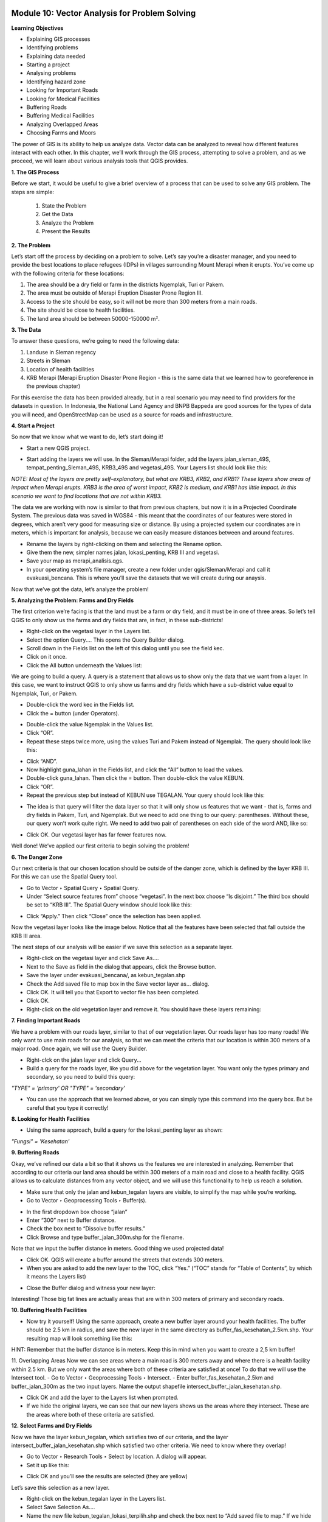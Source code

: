 .. image:: /static/training/beginner/qgis-inasafe/image6.png


Module 10: Vector Analysis for Problem Solving
==============================================

**Learning Objectives**

- Explaining GIS processes
- Identifying problems
- Explaining data needed
- Starting a project 
- Analysing problems
- Identifying hazard zone
- Looking for Important Roads
- Looking for Medical Facilities
- Buffering Roads
- Buffering Medical Facilities
- Analyzing Overlapped Areas
- Choosing Farms and Moors

The power of GIS is its ability to help us analyze data.  Vector data can be analyzed to reveal how different features interact with each other.  In this chapter, we’ll work through the GIS process, attempting to solve a problem, and as we proceed, we will learn about various analysis tools that QGIS provides.

**1. The GIS Process**

Before we start, it would be useful to give a brief overview of a process that can be used to solve any GIS problem.  The steps are simple:

    1) State the Problem
    2) Get the Data
    3) Analyze the Problem
    4) Present the Results

**2. The Problem**

Let’s start off the process by deciding on a problem to solve.  Let’s say you’re a disaster manager, and you need to provide the best locations to place refugees (IDPs) in villages surrounding Mount Merapi when it erupts. You’ve come up with the following criteria for these locations:

1) The area should be a dry field or farm in the districts Ngemplak, Turi or Pakem.
2) The area must be outside of Merapi Eruption Disaster Prone Region III.
3) Access to the site should be easy, so it will not be more than 300 meters from a main roads.
4) The site should be close to health facilities.
5) The land area should be between 50000-150000 m².

**3. The Data**

To answer these questions, we’re going to need the following data:

1) Landuse in Sleman regency
2) Streets in Sleman
3) Location of health facilities
4) KRB Merapi (Merapi Eruption Disaster Prone Region - this is the same data that we learned how to georeference in the previous chapter)

For this exercise the data has been provided already, but in a real scenario you may need to find providers for the datasets in question.  In Indonesia, the National Land Agency and BNPB Bappeda are good sources for the types of data you will need, and OpenStreetMap can be used as a source for roads and infrastructure.

**4. Start a Project**

So now that we know what we want to do, let’s start doing it!

- Start a new QGIS project.

.. image:: /static/training/beginner/qgis-inasafe/image208.png
 
- Start adding the layers we will use.  In the Sleman/Merapi folder, add the layers jalan_sleman_49S,  tempat_penting_Sleman_49S, KRB3_49S and vegetasi_49S.  Your Layers list should look like this:

.. image:: /static/training/beginner/qgis-inasafe/image209.png
 
*NOTE:  Most of the layers are pretty self-explanatory, but what are KRB3, KRB2, and KRB1?  These layers show areas of impact when Merapi erupts.  KRB3 is the area of worst impact, KRB2 is medium, and KRB1 has little impact.  In this scenario we want to find locations that are not within KRB3.*

The data we are working with now is similar to that from previous chapters, but now it is in a Projected Coordinate System.  The previous data was saved in WGS84 - this meant that the coordinates of our features were stored in degrees, which aren’t very good for measuring size or distance.  By using a projected system our coordinates are in meters, which is important for analysis, because we can easily measure distances between and around features.

- Rename the layers by right-clicking on them and selecting the Rename option.
- Give them the new, simpler names jalan, lokasi_penting, KRB III and vegetasi.
- Save your map as merapi_analisis.qgs.
- In your operating system’s file manager, create a new folder under qgis/Sleman/Merapi and call it evakuasi_bencana.  This is where you’ll save the datasets that we will create during our anaysis.

Now that we’ve got the data, let’s analyze the problem!

**5. Analyzing the Problem: Farms and Dry Fields**

The first criterion we’re facing is that the land must be a farm or dry field, and it must be in one of three areas.  So let’s tell QGIS to only show us the farms and dry fields that are, in fact, in these sub-districts!

- Right-click on the vegetasi layer in the Layers list.
- Select the option Query.... This opens the Query Builder dialog.
- Scroll down in the Fields list on the left of this dialog until you see the field kec.
- Click on it once.
- Click the All button underneath the Values list:

.. image:: /static/training/beginner/qgis-inasafe/image210.png
 
We are going to build a query.  A query is a statement that allows us to show only the data that we want from a layer.  In this case, we want to instruct QGIS to only show us farms and dry fields which have a sub-district value equal to Ngemplak, Turi, or Pakem.

- Double-click the word kec in the Fields list.
- Click the = button (under Operators).

.. image:: /static/training/beginner/qgis-inasafe/image211.png
 
- Double-click the value Ngemplak in the Values list.
- Click “OR”.
- Repeat these steps twice more, using the values Turi and Pakem instead of Ngemplak.  The query should look like this:

.. image:: /static/training/beginner/qgis-inasafe/image212.png
 
- Click “AND”.
- Now highlight guna_lahan in the Fields list, and click the “All” button to load the values.
- Double-click guna_lahan.  Then click the = button.  Then double-click the value KEBUN.
- Click “OR”.
- Repeat the previous step but instead of KEBUN use TEGALAN.  Your query should look like this:
 
.. image:: /static/training/beginner/qgis-inasafe/image213.png

- The idea is that query will filter the data layer so that it will only show us features that we want - that is, farms and dry fields in Pakem, Turi, and Ngemplak.  But we need to add one thing to our query: parentheses.  Without these, our query won’t work quite right.  We need to add two pair of parentheses on each side of the word AND, like so:

.. image:: /static/training/beginner/qgis-inasafe/image214.png
 
- Click OK.  Our vegetasi layer has far fewer features now.

.. image:: /static/training/beginner/qgis-inasafe/image215.png
 
Well done!  We’ve applied our first criteria to begin solving the problem!

**6. The Danger Zone**

Our next criteria is that our chosen location should be outside of the danger zone, which is defined by the layer KRB III.  For this we can use the Spatial Query tool.

- Go to Vector ‣ Spatial Query ‣ Spatial Query.
- Under “Select source features from” choose “vegetasi”.  In the next box choose “Is disjoint.”  The third box should be set to “KRB III”.  The Spatial Query window should look like this:

.. image:: /static/training/beginner/qgis-inasafe/image216.png
 
- Click “Apply.”  Then click “Close” once the selection has been applied.

Now the vegetasi layer looks like the image below.  Notice that all the features have been selected that fall outside the KRB III area.

.. image:: /static/training/beginner/qgis-inasafe/image217.png
 
The next steps of our analysis will be easier if we save this selection as a separate layer.

- Right-click on the vegetasi layer and click Save As....
- Next to the Save as field in the dialog that appears, click the Browse button.
- Save the layer under evakuasi_bencana/, as kebun_tegalan.shp
- Check the Add saved file to map box in the Save vector layer as... dialog.
- Click OK. It will tell you that Export to vector file has been completed.
- Click OK.
- Right-click on the old vegetation layer and remove it.  You should have these layers remaining:

.. image:: /static/training/beginner/qgis-inasafe/image218.png
 
**7. Finding Important Roads**

We have a problem with our roads layer, similar to that of our vegetation layer.  Our roads layer has too many roads!  We only want to use main roads for our analysis, so that we can meet the criteria that our location is within 300 meters of a major road.  Once again, we will use the Query Builder.

- Right-clck on the jalan layer and click Query...
- Build a query for the roads layer, like you did above for the vegetation layer. You want only the types primary and secondary, so you need to build this query:

*"TYPE" = 'primary' OR "TYPE" = 'secondary'*

- You can use the approach that we learned above, or you can simply type this command into the query box.  But be careful that you type it correctly!

.. image:: /static/training/beginner/qgis-inasafe/image219.png

**8.  Looking for Health Facilities**

- Using the same approach, build a query for the lokasi_penting layer as shown:

*"Fungsi" = 'Kesehatan'*

**9. Buffering Roads**

Okay, we’ve refined our data a bit so that it shows us the features we are interested in analyzing.  Remember that according to our criteria our land area should be within 300 meters of a main road and close to a health facility.  QGIS allows us to calculate distances from any vector object, and we will use this functionality to help us reach a solution.

- Make sure that only the jalan and kebun_tegalan layers are visible, to simplify the map while you’re working.
- Go to Vector ‣ Geoprocessing Tools ‣ Buffer(s).
 
.. image:: /static/training/beginner/qgis-inasafe/image220.png

- In the first dropdown box choose “jalan”
- Enter “300” next to Buffer distance.
- Check the box next to “Dissolve buffer results.”
- Click Browse and type buffer_jalan_300m.shp for the filename.

.. image:: /static/training/beginner/qgis-inasafe/image221.png
 
Note that we input the buffer distance in meters.  Good thing we used projected data!

- Click OK.  QGIS will create a buffer around the streets that extends 300 meters.
- When you are asked to add the new layer to the TOC, click “Yes.”  (“TOC” stands for “Table of Contents”, by which it means the Layers list)

.. image:: /static/training/beginner/qgis-inasafe/image222.png
 
- Close the Buffer dialog and witness your new layer:

.. image:: /static/training/beginner/qgis-inasafe/image223.png
 
Interesting!  Those big fat lines are actually areas that are within 300 meters of primary and secondary roads.

**10. Buffering Health Facilities**

- Now try it yourself!  Using the same approach, create a new buffer layer around your health facilities.  The buffer should be 2.5 km in radius, and save the new layer in the same directory as buffer_fas_kesehatan_2.5km.shp.  Your resulting map will look something like this:

.. image:: /static/training/beginner/qgis-inasafe/image224.png
 
HINT:  Remember that the buffer distance is in meters.  Keep this in mind when you want to create a 2,5 km buffer!

11.  Overlapping Areas
Now we can see areas where a main road is 300 meters away and where there is a health facility within 2.5 km.  But we only want the areas where both of these criteria are satisfied at once!  To do that we will use the Intersect tool.
- Go to Vector ‣ Geoprocessing Tools ‣ Intersect.
- Enter buffer_fas_kesehatan_2.5km and buffer_jalan_300m as the two input layers.  Name the output shapefile intersect_buffer_jalan_kesehatan.shp.

.. image:: /static/training/beginner/qgis-inasafe/image225.png
 
- Click OK and add the layer to the Layers list when prompted.
- If we hide the original layers, we can see that our new layers shows us the areas where they intersect.  These are the areas where both of these criteria are satisfied.

.. image:: /static/training/beginner/qgis-inasafe/image226.png
 
**12. Select Farms and Dry Fields**

Now we have the layer kebun_tegalan, which satisfies two of our criteria, and the layer intersect_buffer_jalan_kesehatan.shp which satisfied two other criteria.  We need to know where they overlap!

- Go to Vector ‣ Research Tools ‣ Select by location.  A dialog will appear.
- Set it up like this:
 
.. image:: /static/training/beginner/qgis-inasafe/image227.png

- Click OK and you’ll see the results are selected (they are yellow)

.. image:: /static/training/beginner/qgis-inasafe/image228.png
 
Let’s save this selection as a new layer.

- Right-click on the kebun_tegalan layer in the Layers list.
- Select Save Selection As....
- Name the new file kebun_tegalan_lokasi_terpilih.shp and check the box next to “Add saved file to map.”  If we hide all the other layers, we can see the resulting layer:
 
.. image:: /static/training/beginner/qgis-inasafe/image229.png

**13. Select Land Areas of the Appropriate Size**

Hooray!  We have now found land areas that meet four of our five criteria.  The only remaining criteria is the size of the land.  We need to make sure that our possible locations are between 50000-150000 m².

- Open the attribute table for the kebun_tegalan_lokasi_terpilih layer.  You’ll notice that there is a column named luas_ha.  This is the size of the area in hectares.  We could use this field to answer our question, but let’s add another column that contains the size of the area in square meters.

- Select the kebun_tegalan_lokasi_terpilih layer and enter edit mode:

.. image:: /static/training/beginner/qgis-inasafe/image230.png
 
- Start the field calculator (located in the Attribute Table window)

.. image:: /static/training/beginner/qgis-inasafe/image231.png
 
- Check the box next to “Create a new field”.  In the box type “luas_m2.”

.. image:: /static/training/beginner/qgis-inasafe/image232.png

- Click on “Geometry,” and then double-click “$area.”

.. image:: /static/training/beginner/qgis-inasafe/image233.png
 
- Click OK.
- You should now see a new column on your attribute table, named luas_m2.  And QGIS has filled it in for us with square meters!
- Click the edit mode button again, and save your edits.

.. image:: /static/training/beginner/qgis-inasafe/image234.png
 
- Now we can just do a simple query.
- Right-click on the kebun_tegalan_lokasi_terpilih layer and click Query...
- Enter the following:

*"luas_m2" >= 50000 AND "luas_m2" <= 150000*

.. image:: /static/training/beginner/qgis-inasafe/image235.png
 
- Click OK.

.. image:: /static/training/beginner/qgis-inasafe/image236.png
 
That’s it!  We have eight pieces of land that meet ALL of our criteria.  Any of these pieces of land might be suitable for a location to place refugees.


 

 